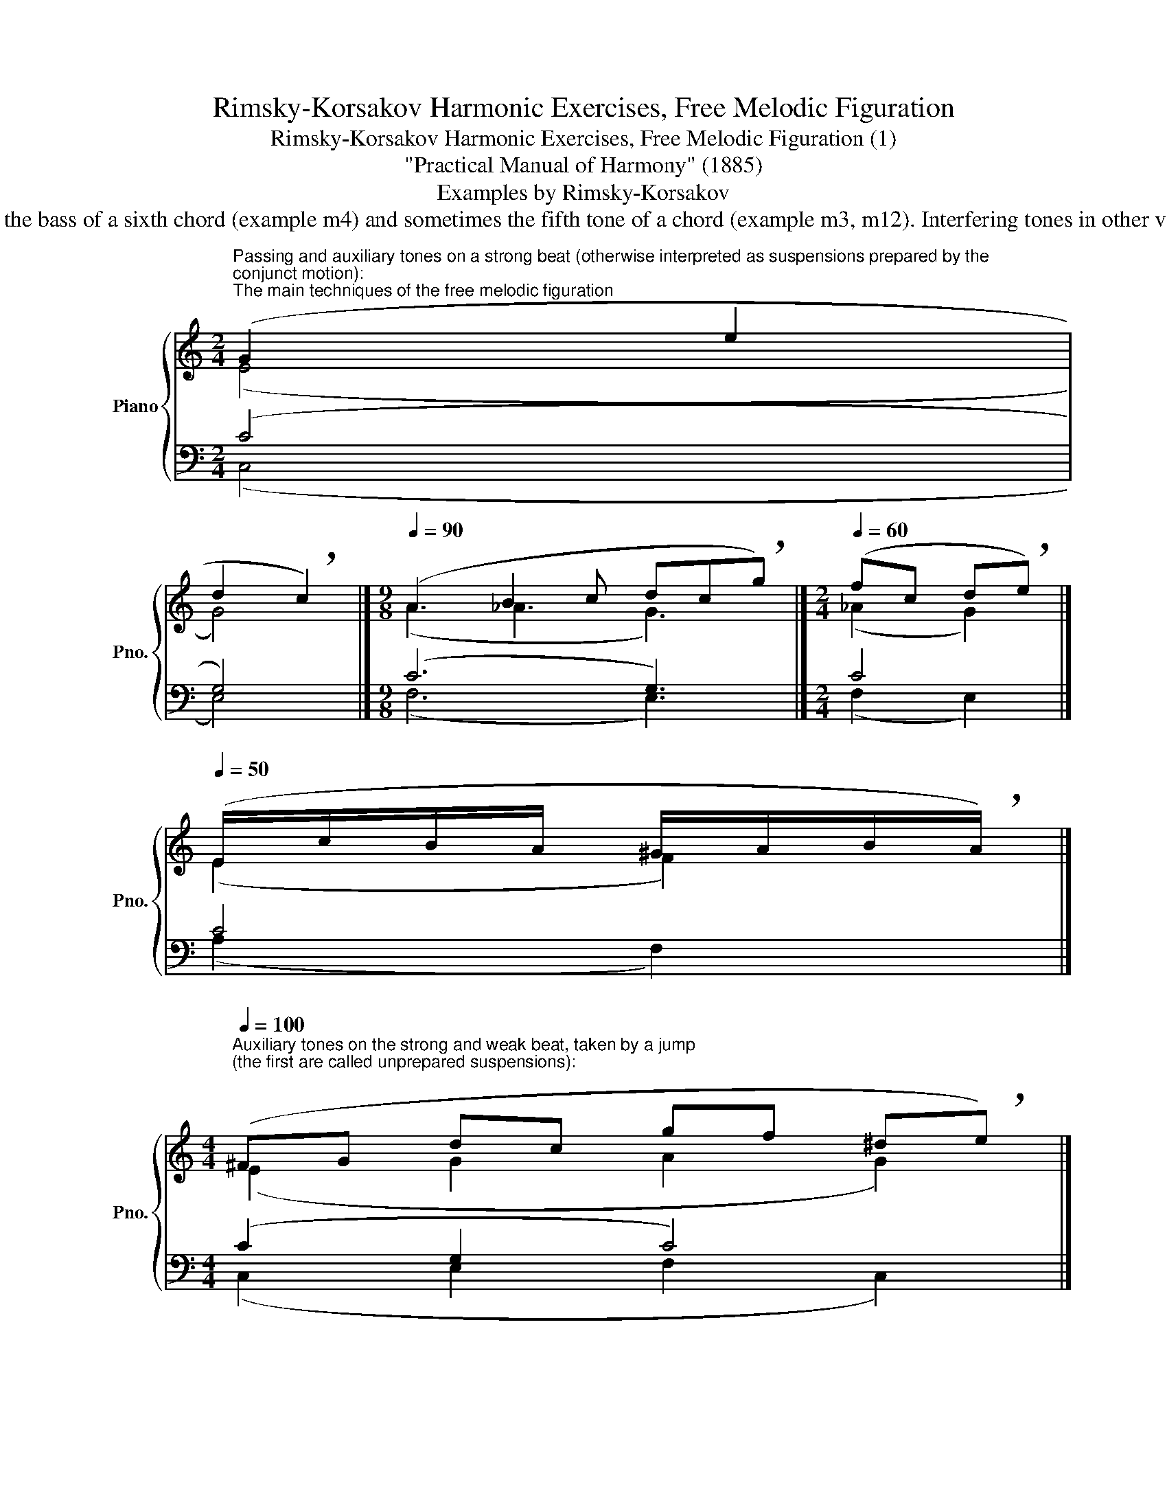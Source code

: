 X:1
T:Rimsky-Korsakov Harmonic Exercises, Free Melodic Figuration
T:Rimsky-Korsakov Harmonic Exercises, Free Melodic Figuration (1) 
T:"Practical Manual of Harmony" (1885)
T:Examples by Rimsky-Korsakov
T:General rule: for all listed dissonant you should avoid doubling the resolution tone in other voices except for root tones in the bass and at least an octave away. Exceptions can sometimes be the bass of a sixth chord (example m4) and sometimes the fifth tone of a chord (example m3, m12). Interfering tones in other voices should be lead away (in the examples this is marked with dashes). All these gestures are intended primarily for decorating soprano, only occasionally can they be used for other voices. 
%%score { ( 1 2 ) | ( 3 4 ) }
L:1/8
M:2/4
K:C
V:1 treble nm="Piano" snm="Pno."
V:2 treble 
V:3 bass 
V:4 bass 
V:1
"^Passing and auxiliary tones on a strong beat (otherwise interpreted as suspensions prepared by the \nconjunct motion):""^The main techniques of the free melodic figuration" (G2 e2 | %1
 d2 !breath!c2) |][M:9/8][Q:1/4=90] (A3 B2 c dc!breath!g) |][M:2/4][Q:1/4=60] (fc d!breath!e) |] %4
[Q:1/4=50] (E/c/B/A/ ^G/A/B/!breath!A/) |] %5
[M:4/4][Q:1/4=100]"^Auxiliary tones on the strong and weak beat, taken by a jump\n(the first are called unprepared suspensions):\n" (^FG dc gf ^d!breath!e) |] %6
 (Gd cg f^d !breath!e2) |] %7
"^Jump from one auxiliary tone to another, and then resolution:" (GBdc B^G !breath!A2) |] %8
[M:6/8] (A^G_B A^cd | ef^d !breath!e3) |][M:4/4]"^Bad:" (EAGB dcB!breath!A) |] %11
"^Good:" (EAGB dcBA) |] %12
V:2
 (E4 | G4) |][M:9/8] (A3 _A3 G3) |][M:2/4] (_A2 G2) |] (E2 F2) |][M:4/4] (E2 G2 A2 G2) |] %6
 (E2 G2 c4) |] (G4 F4) |][M:6/8] (F6 | G6) |][M:4/4] C8 |] (C2 G4 F2) |] %12
V:3
 (C4 | G,4) |][M:9/8] (C6 G,3) |][M:2/4] C4 |] C4 |][M:4/4] (C2 G,2 C4) |] (G,4 A,2 G,2) |] %7
 (C2 G,2 C4) |][M:6/8] (D3 A,3 | A,6) |][M:4/4] (G,6 A,2) |] (G,6 C2) |] %12
V:4
 (C,4 | E,4) |][M:9/8] (F,6 E,3) |][M:2/4] (F,2 E,2) |] (A,2 F,2) |][M:4/4] (C,2 E,2 F,2 C,2) |] %6
 (C,2 E,2 F,2 C,2) |] (E,4 F,4) |][M:6/8] (D,6- | D,3 ^C,3) |][M:4/4] (C,2 E,4 F,2) |] %11
 (C,2 E,4 F,2) |] %12

